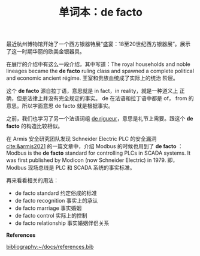 #+LAYOUT: post
#+TITLE: 单词本：de facto
#+TAGS: English Latin
#+CATEGORIES: language

最近杭州博物馆开始了一个西方银器特展“盛宴：18至20世纪西方银器展”。展示
了这一时期华丽的欧美金银器具。

在展厅的介绍中有这么一段介绍，其中写道：The royal households and noble
lineages became the *de facto* ruling class and spawned a complete
political and economic ancient régime. 王室和贵族血统成了实际上的统治
阶层。

这个 *de facto* 源自拉丁语，意思就是 in fact，in reality，就是一种道义上
正确，但是法律上并没有完全规定的事实。 de 在法语和拉丁语中都是 of，
from 的意思。所以字面意思 de facto 就是根据事实。

之前，我们也学习了另一个法语词组 [[http://kimi.im/2022-04-05-english-de-rigueur][de rigueur]]，意思是礼节上需要。跟这个
*de facto* 的构造比较相似。

在 Armis 安全研究团队发现 Schneider Electric PLC 的安全漏洞
[[cite:&armis2021]] 的一篇文章中，介绍 Modbus 的时候也用到了 *de facto* ：
Modbus is the *de facto* standard for controlling PLCs in SCADA systems.
It was first published by Modicon (now Schneider Electric) in 1979. 即，
Modbus 现场总线是 PLC 和 SCADA 系统的事实标准。

再来看看相关的用法：
- de facto standard 约定俗成的标准
- de facto recognition 事实上的承认
- de facto marriage 事实婚姻
- de facto control 实际上的控制
- de facto relationship 事实婚姻伴侣关系

*References*
#+BEGIN_EXPORT latex
\iffalse % multiline comment
#+END_EXPORT
[[bibliography:~/docs/references.bib]]
#+BEGIN_EXPORT latex
\fi
\printbibliography[heading=none]
#+END_EXPORT

